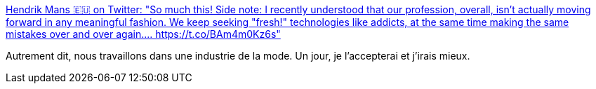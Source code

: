 :jbake-type: post
:jbake-status: published
:jbake-title: Hendrik Mans 🇪🇺 on Twitter: "So much this! Side note: I recently understood that our profession, overall, isn't actually moving forward in any meaningful fashion. We keep seeking "fresh!" technologies like addicts, at the same time making the same mistakes over and over again.… https://t.co/BAm4m0Kz6s"
:jbake-tags: citation,informatique,critique,_mois_mars,_année_2018
:jbake-date: 2018-03-22
:jbake-depth: ../
:jbake-uri: shaarli/1521699862000.adoc
:jbake-source: https://nicolas-delsaux.hd.free.fr/Shaarli?searchterm=https%3A%2F%2Ftwitter.com%2Fhmans%2Fstatus%2F972805910535032832&searchtags=citation+informatique+critique+_mois_mars+_ann%C3%A9e_2018
:jbake-style: shaarli

https://twitter.com/hmans/status/972805910535032832[Hendrik Mans 🇪🇺 on Twitter: "So much this! Side note: I recently understood that our profession, overall, isn't actually moving forward in any meaningful fashion. We keep seeking "fresh!" technologies like addicts, at the same time making the same mistakes over and over again.… https://t.co/BAm4m0Kz6s"]

Autrement dit, nous travaillons dans une industrie de la mode. Un jour, je l'accepterai et j'irais mieux.
